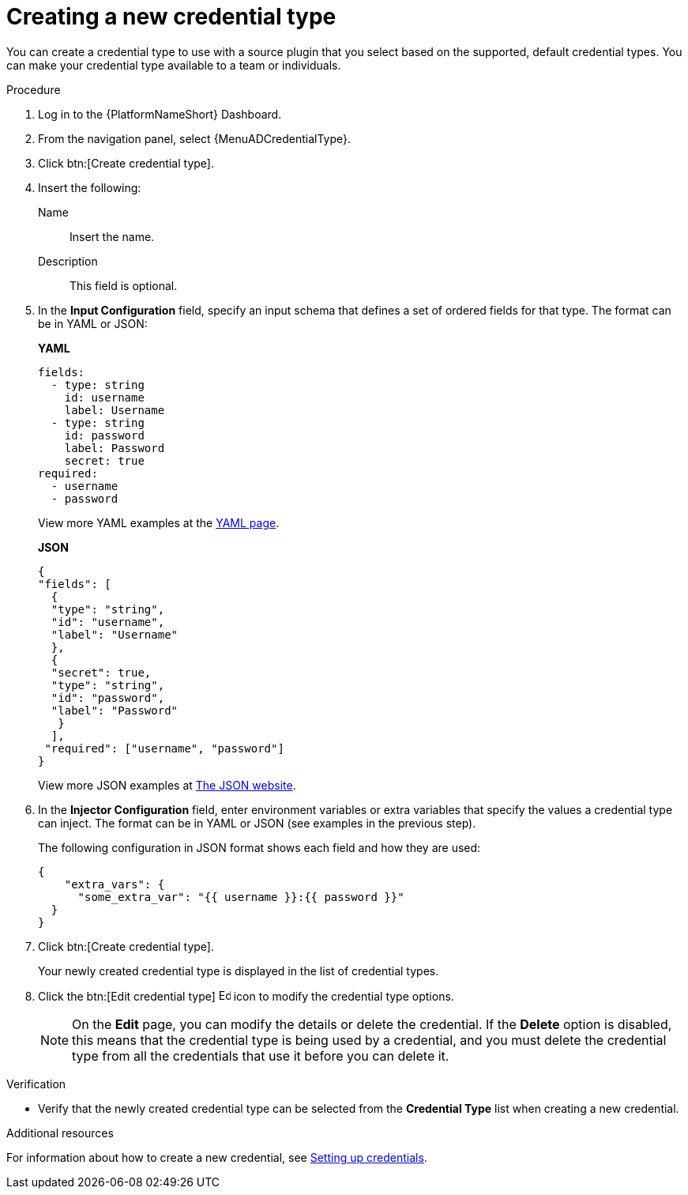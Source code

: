 [id="eda-set-up-new-credential-types"]

= Creating a new credential type

You can create a credential type to use with a source plugin that you select based on the supported, default credential types. You can make your credential type available to a team or individuals.


.Procedure

. Log in to the {PlatformNameShort} Dashboard.
. From the navigation panel, select {MenuADCredentialType}.
. Click btn:[Create credential type].
. Insert the following:
+
Name:: Insert the name.
Description:: This field is optional.
. In the *Input Configuration* field, specify an input schema that defines a set of ordered fields for that type. The format can be in YAML or JSON:
+
*YAML*
+
[literal, options="nowrap" subs="+attributes"]
----
fields:
  - type: string
    id: username
    label: Username
  - type: string
    id: password
    label: Password
    secret: true
required:
  - username
  - password
----
+

View more YAML examples at the link:https://yaml.org/spec/1.2.2/[YAML page].
+
*JSON*
+
[literal, options="nowrap" subs="+attributes"]
----
{
"fields": [
  {
  "type": "string",
  "id": "username",
  "label": "Username"
  },
  {
  "secret": true,
  "type": "string",
  "id": "password",
  "label": "Password"
   }
  ],
 "required": ["username", "password"]
}
----
+
View more JSON examples at link:https://www.json.org/json-en.html[The JSON website].

. In the *Injector Configuration* field, enter environment variables or extra variables that specify the values a credential type can inject.
The format can be in YAML or JSON (see examples in the previous step).
+
The following configuration in JSON format shows each field and how they are used:
+
[literal, options="nowrap" subs="+attributes"]
----

{
    "extra_vars": {
      "some_extra_var": "{{ username }}:{{ password }}"
  }
}
----

. Click btn:[Create credential type].
+
Your newly created credential type is displayed in the list of credential types.
+
//[JMS] Hide images for now
//image:credential-types-new-listed.png[New credential type]

. Click the btn:[Edit credential type] image:leftpencil.png[Edit,15,15] icon to modify the credential type options.
+
[NOTE]
====
On the *Edit* page, you can modify the details or delete the credential.
If the *Delete* option is disabled, this means that the credential type is being used by a credential, and you must delete the credential type from all the credentials that use it before you can delete it. 
====

.Verification

* Verify that the newly created credential type can be selected from the *Credential Type* list when creating a new credential.
//[JMS] Hide images for now; outdated
//+
//image:credential-types-new-listed-verify.png[Verify new credential type]


.Additional resources

For information about how to create a new credential, see xref:eda-set-up-credential[Setting up credentials].
